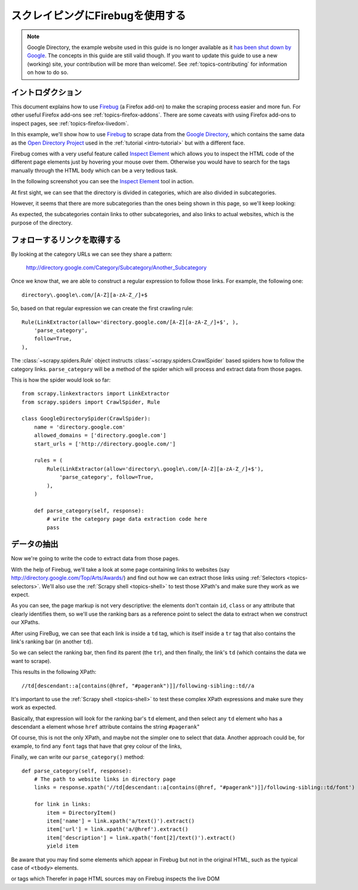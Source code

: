 .. _topics-firebug:

==========================
スクレイピングにFirebugを使用する
==========================

.. note:: Google Directory, the example website used in this guide is no longer
   available as it `has been shut down by Google`_. The concepts in this guide
   are still valid though. If you want to update this guide to use a new
   (working) site, your contribution will be more than welcome!. See :ref:`topics-contributing`
   for information on how to do so.

イントロダクション
============

This document explains how to use `Firebug`_ (a Firefox add-on) to make the
scraping process easier and more fun. For other useful Firefox add-ons see
:ref:`topics-firefox-addons`. There are some caveats with using Firefox add-ons
to inspect pages, see :ref:`topics-firefox-livedom`.

In this example, we'll show how to use `Firebug`_ to scrape data from the
`Google Directory`_, which contains the same data as the `Open Directory
Project`_ used in the :ref:`tutorial <intro-tutorial>` but with a different
face.

.. _Firebug: http://getfirebug.com
.. _Google Directory: http://directory.google.com/
.. _Open Directory Project: http://www.dmoz.org

Firebug comes with a very useful feature called `Inspect Element`_ which allows
you to inspect the HTML code of the different page elements just by hovering
your mouse over them. Otherwise you would have to search for the tags manually
through the HTML body which can be a very tedious task.

.. _Inspect Element: https://www.youtube.com/watch?v=-pT_pDe54aA

In the following screenshot you can see the `Inspect Element`_ tool in action.

.. image:: _images/firebug1.png
   :width: 913
   :height: 600
   :alt: Inspecting elements with Firebug

At first sight, we can see that the directory is divided in categories, which
are also divided in subcategories.

However, it seems that there are more subcategories than the ones being shown
in this page, so we'll keep looking:

.. image:: _images/firebug2.png
   :width: 819
   :height: 629
   :alt: Inspecting elements with Firebug

As expected, the subcategories contain links to other subcategories, and also
links to actual websites, which is the purpose of the directory.

フォローするリンクを取得する
=======================

By looking at the category URLs we can see they share a pattern:

    http://directory.google.com/Category/Subcategory/Another_Subcategory

Once we know that, we are able to construct a regular expression to follow
those links. For example, the following one::

    directory\.google\.com/[A-Z][a-zA-Z_/]+$

So, based on that regular expression we can create the first crawling rule::

    Rule(LinkExtractor(allow='directory.google.com/[A-Z][a-zA-Z_/]+$', ),
        'parse_category',
        follow=True,
    ),

The :class:`~scrapy.spiders.Rule` object instructs
:class:`~scrapy.spiders.CrawlSpider` based spiders how to follow the
category links. ``parse_category`` will be a method of the spider which will
process and extract data from those pages.

This is how the spider would look so far::

   from scrapy.linkextractors import LinkExtractor
   from scrapy.spiders import CrawlSpider, Rule

   class GoogleDirectorySpider(CrawlSpider):
       name = 'directory.google.com'
       allowed_domains = ['directory.google.com']
       start_urls = ['http://directory.google.com/']

       rules = (
           Rule(LinkExtractor(allow='directory\.google\.com/[A-Z][a-zA-Z_/]+$'),
               'parse_category', follow=True,
           ),
       )

       def parse_category(self, response):
           # write the category page data extraction code here
           pass


データの抽出
===================

Now we're going to write the code to extract data from those pages.

With the help of Firebug, we'll take a look at some page containing links to
websites (say http://directory.google.com/Top/Arts/Awards/) and find out how we can
extract those links using :ref:`Selectors <topics-selectors>`. We'll also
use the :ref:`Scrapy shell <topics-shell>` to test those XPath's and make sure
they work as we expect.

.. image:: _images/firebug3.png
   :width: 965
   :height: 751
   :alt: Inspecting elements with Firebug

As you can see, the page markup is not very descriptive: the elements don't
contain ``id``, ``class`` or any attribute that clearly identifies them, so
we'll use the ranking bars as a reference point to select the data to extract
when we construct our XPaths.

After using FireBug, we can see that each link is inside a ``td`` tag, which is
itself inside a ``tr`` tag that also contains the link's ranking bar (in
another ``td``).

So we can select the ranking bar, then find its parent (the ``tr``), and then
finally, the link's ``td`` (which contains the data we want to scrape).

This results in the following XPath::

    //td[descendant::a[contains(@href, "#pagerank")]]/following-sibling::td//a

It's important to use the :ref:`Scrapy shell <topics-shell>` to test these
complex XPath expressions and make sure they work as expected.

Basically, that expression will look for the ranking bar's ``td`` element, and
then select any ``td`` element who has a descendant ``a`` element whose
``href`` attribute contains the string ``#pagerank``"

Of course, this is not the only XPath, and maybe not the simpler one to select
that data. Another approach could be, for example, to find any ``font`` tags
that have that grey colour of the links,

Finally, we can write our ``parse_category()`` method::

    def parse_category(self, response):
        # The path to website links in directory page
        links = response.xpath('//td[descendant::a[contains(@href, "#pagerank")]]/following-sibling::td/font')

        for link in links:
            item = DirectoryItem()
            item['name'] = link.xpath('a/text()').extract()
            item['url'] = link.xpath('a/@href').extract()
            item['description'] = link.xpath('font[2]/text()').extract()
            yield item


Be aware that you may find some elements which appear in Firebug but
not in the original HTML, such as the typical case of ``<tbody>``
elements.

or tags which Therefer   in page HTML
sources may on Firebug inspects the live DOM

.. _has been shut down by Google: https://searchenginewatch.com/sew/news/2096661/google-directory-shut
